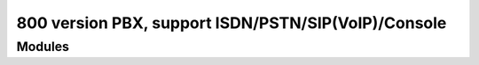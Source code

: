 .. highlight:: rst

====================================================
800 version PBX, support ISDN/PSTN/SIP(VoIP)/Console
====================================================

---------
Modules
---------



